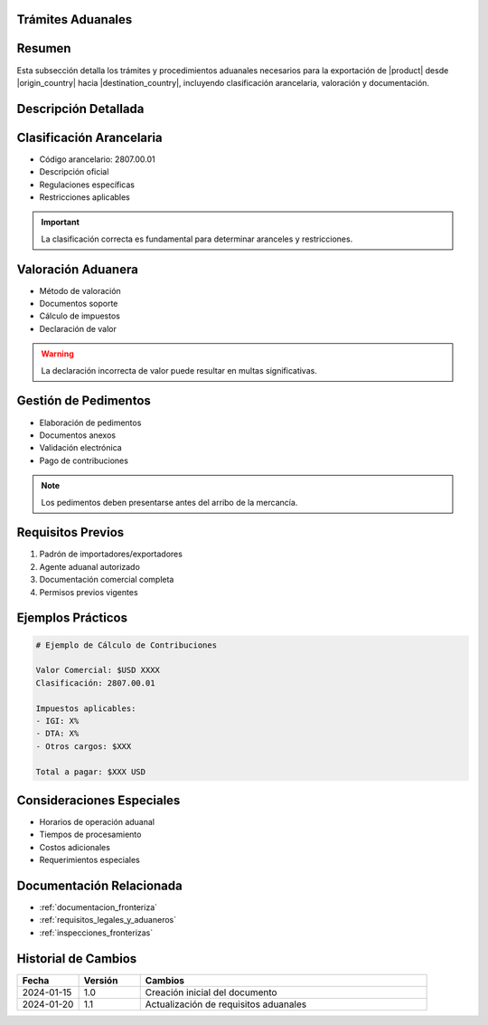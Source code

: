 .. _tramites_aduanales_detalle:
.. _tramites_aduanales:


Trámites Aduanales
==================

.. meta::
   :description: Trámites y procedimientos aduanales para la exportación de ácido sulfúrico entre México y Guatemala
   :keywords: trámites aduanales, exportación, importación, aranceles, pedimentos, clasificación

Resumen
=======

Esta subsección detalla los trámites y procedimientos aduanales necesarios para la exportación de |product| desde |origin_country| hacia |destination_country|, incluyendo clasificación arancelaria, valoración y documentación.

Descripción Detallada
=====================

Clasificación Arancelaria
=========================

* Código arancelario: 2807.00.01
* Descripción oficial
* Regulaciones específicas
* Restricciones aplicables

.. important::
   La clasificación correcta es fundamental para determinar aranceles y restricciones.

Valoración Aduanera
===================

* Método de valoración
* Documentos soporte
* Cálculo de impuestos
* Declaración de valor

.. warning::
   La declaración incorrecta de valor puede resultar en multas significativas.

Gestión de Pedimentos
=====================

* Elaboración de pedimentos
* Documentos anexos
* Validación electrónica
* Pago de contribuciones

.. note::
   Los pedimentos deben presentarse antes del arribo de la mercancía.

Requisitos Previos
==================

1. Padrón de importadores/exportadores
2. Agente aduanal autorizado
3. Documentación comercial completa
4. Permisos previos vigentes

Ejemplos Prácticos
==================

.. code-block:: text

   # Ejemplo de Cálculo de Contribuciones

   Valor Comercial: $USD XXXX
   Clasificación: 2807.00.01

   Impuestos aplicables:
   - IGI: X%
   - DTA: X%
   - Otros cargos: $XXX

   Total a pagar: $XXX USD

Consideraciones Especiales
==========================

* Horarios de operación aduanal
* Tiempos de procesamiento
* Costos adicionales
* Requerimientos especiales

Documentación Relacionada
=========================

* :ref:`documentacion_fronteriza`
* :ref:`requisitos_legales_y_aduaneros`
* :ref:`inspecciones_fronterizas`

Historial de Cambios
====================

.. list-table::
   :header-rows: 1
   :widths: 15 15 70

   * - Fecha
     - Versión
     - Cambios
   * - 2024-01-15
     - 1.0
     - Creación inicial del documento
   * - 2024-01-20
     - 1.1
     - Actualización de requisitos aduanales